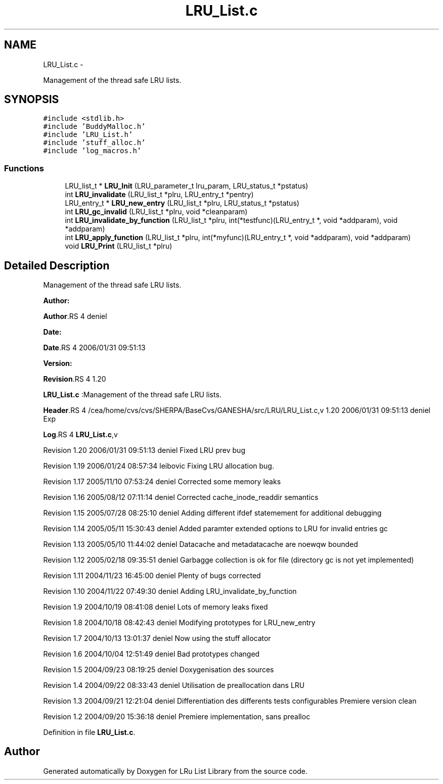 .TH "LRU_List.c" 3 "15 Sep 2010" "Version 0.1" "LRu List Library" \" -*- nroff -*-
.ad l
.nh
.SH NAME
LRU_List.c \- 
.PP
Management of the thread safe LRU lists.  

.SH SYNOPSIS
.br
.PP
\fC#include <stdlib.h>\fP
.br
\fC#include 'BuddyMalloc.h'\fP
.br
\fC#include 'LRU_List.h'\fP
.br
\fC#include 'stuff_alloc.h'\fP
.br
\fC#include 'log_macros.h'\fP
.br

.SS "Functions"

.in +1c
.ti -1c
.RI "LRU_list_t * \fBLRU_Init\fP (LRU_parameter_t lru_param, LRU_status_t *pstatus)"
.br
.ti -1c
.RI "int \fBLRU_invalidate\fP (LRU_list_t *plru, LRU_entry_t *pentry)"
.br
.ti -1c
.RI "LRU_entry_t * \fBLRU_new_entry\fP (LRU_list_t *plru, LRU_status_t *pstatus)"
.br
.ti -1c
.RI "int \fBLRU_gc_invalid\fP (LRU_list_t *plru, void *cleanparam)"
.br
.ti -1c
.RI "int \fBLRU_invalidate_by_function\fP (LRU_list_t *plru, int(*testfunc)(LRU_entry_t *, void *addparam), void *addparam)"
.br
.ti -1c
.RI "int \fBLRU_apply_function\fP (LRU_list_t *plru, int(*myfunc)(LRU_entry_t *, void *addparam), void *addparam)"
.br
.ti -1c
.RI "void \fBLRU_Print\fP (LRU_list_t *plru)"
.br
.in -1c
.SH "Detailed Description"
.PP 
Management of the thread safe LRU lists. 

\fBAuthor:\fP
.RS 4
.RE
.PP
\fBAuthor\fP.RS 4
deniel 
.RE
.PP
\fBDate:\fP
.RS 4
.RE
.PP
\fBDate\fP.RS 4
2006/01/31 09:51:13 
.RE
.PP
\fBVersion:\fP
.RS 4
.RE
.PP
\fBRevision\fP.RS 4
1.20 
.RE
.PP
\fBLRU_List.c\fP :Management of the thread safe LRU lists.
.PP
\fBHeader\fP.RS 4
/cea/home/cvs/cvs/SHERPA/BaseCvs/GANESHA/src/LRU/LRU_List.c,v 1.20 2006/01/31 09:51:13 deniel Exp 
.RE
.PP
.PP
\fBLog\fP.RS 4
\fBLRU_List.c\fP,v 
.RE
.PP
Revision 1.20 2006/01/31 09:51:13 deniel Fixed LRU prev bug
.PP
Revision 1.19 2006/01/24 08:57:34 leibovic Fixing LRU allocation bug.
.PP
Revision 1.17 2005/11/10 07:53:24 deniel Corrected some memory leaks
.PP
Revision 1.16 2005/08/12 07:11:14 deniel Corrected cache_inode_readdir semantics
.PP
Revision 1.15 2005/07/28 08:25:10 deniel Adding different ifdef statemement for additional debugging
.PP
Revision 1.14 2005/05/11 15:30:43 deniel Added paramter extended options to LRU for invalid entries gc
.PP
Revision 1.13 2005/05/10 11:44:02 deniel Datacache and metadatacache are noewqw bounded
.PP
Revision 1.12 2005/02/18 09:35:51 deniel Garbagge collection is ok for file (directory gc is not yet implemented)
.PP
Revision 1.11 2004/11/23 16:45:00 deniel Plenty of bugs corrected
.PP
Revision 1.10 2004/11/22 07:49:30 deniel Adding LRU_invalidate_by_function
.PP
Revision 1.9 2004/10/19 08:41:08 deniel Lots of memory leaks fixed
.PP
Revision 1.8 2004/10/18 08:42:43 deniel Modifying prototypes for LRU_new_entry
.PP
Revision 1.7 2004/10/13 13:01:37 deniel Now using the stuff allocator
.PP
Revision 1.6 2004/10/04 12:51:49 deniel Bad prototypes changed
.PP
Revision 1.5 2004/09/23 08:19:25 deniel Doxygenisation des sources
.PP
Revision 1.4 2004/09/22 08:33:43 deniel Utilisation de preallocation dans LRU
.PP
Revision 1.3 2004/09/21 12:21:04 deniel Differentiation des differents tests configurables Premiere version clean
.PP
Revision 1.2 2004/09/20 15:36:18 deniel Premiere implementation, sans prealloc 
.PP
Definition in file \fBLRU_List.c\fP.
.SH "Author"
.PP 
Generated automatically by Doxygen for LRu List Library from the source code.
